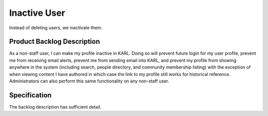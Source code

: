 =============
Inactive User
=============

Instead of deleting users, we inactivate them.

Product Backlog Description
===========================

As a non-staff user, I can make my profile inactive in KARL.  Doing so
will prevent future login for my user profile, prevent me from
receiving email alerts, prevent me from sending email into KARL, and
prevent my profile from showing anywhere in the system (including
search, people directory, and community membership listing) with the
exception of when viewing content I have authored in which case the
link to my profile still works for historical reference.
Administrators can also perform this same functionality on any
non-staff user.

Specification
=============

The backlog description has sufficient detail.
